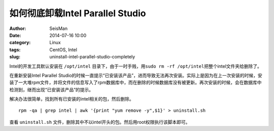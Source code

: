 如何彻底卸载Intel Parallel Studio
#################################

:author: SeisMan
:date: 2014-07-16 10:00
:category: Linux
:tags: CentOS, Intel
:slug: uninstall-intel-parallel-studio-completely

Intel的开发工具默认安装在 ``/opt/intel`` 目录下，由于一时手贱，用\ ``sudo rm -rf /opt/intel``\ 把整个intel文件夹给删除了。

在重新安装Intel Parallel Studio的时候一直提示“已安装该产品”，进而导致无法再次安装。实际上是因为在上一次安装的时候，安装了一大堆rpm文件，并将文件的信息写入了rpm数据库中，而在删除的时候数据库没有被更新。再次安装的时候，会在数据库中检测到，继而出现“已安装该产品”的提示。

解决办法很简单，找到所有已安装的intel相关的包，然后删除。

::

  rpm -qa | grep intel | awk '{print "yum remove -y",$1}' > uninstall.sh

查看 ``uninstall.sh`` 文件，删除其中不以intel开头的包。然后用root权限执行该脚本即可。
